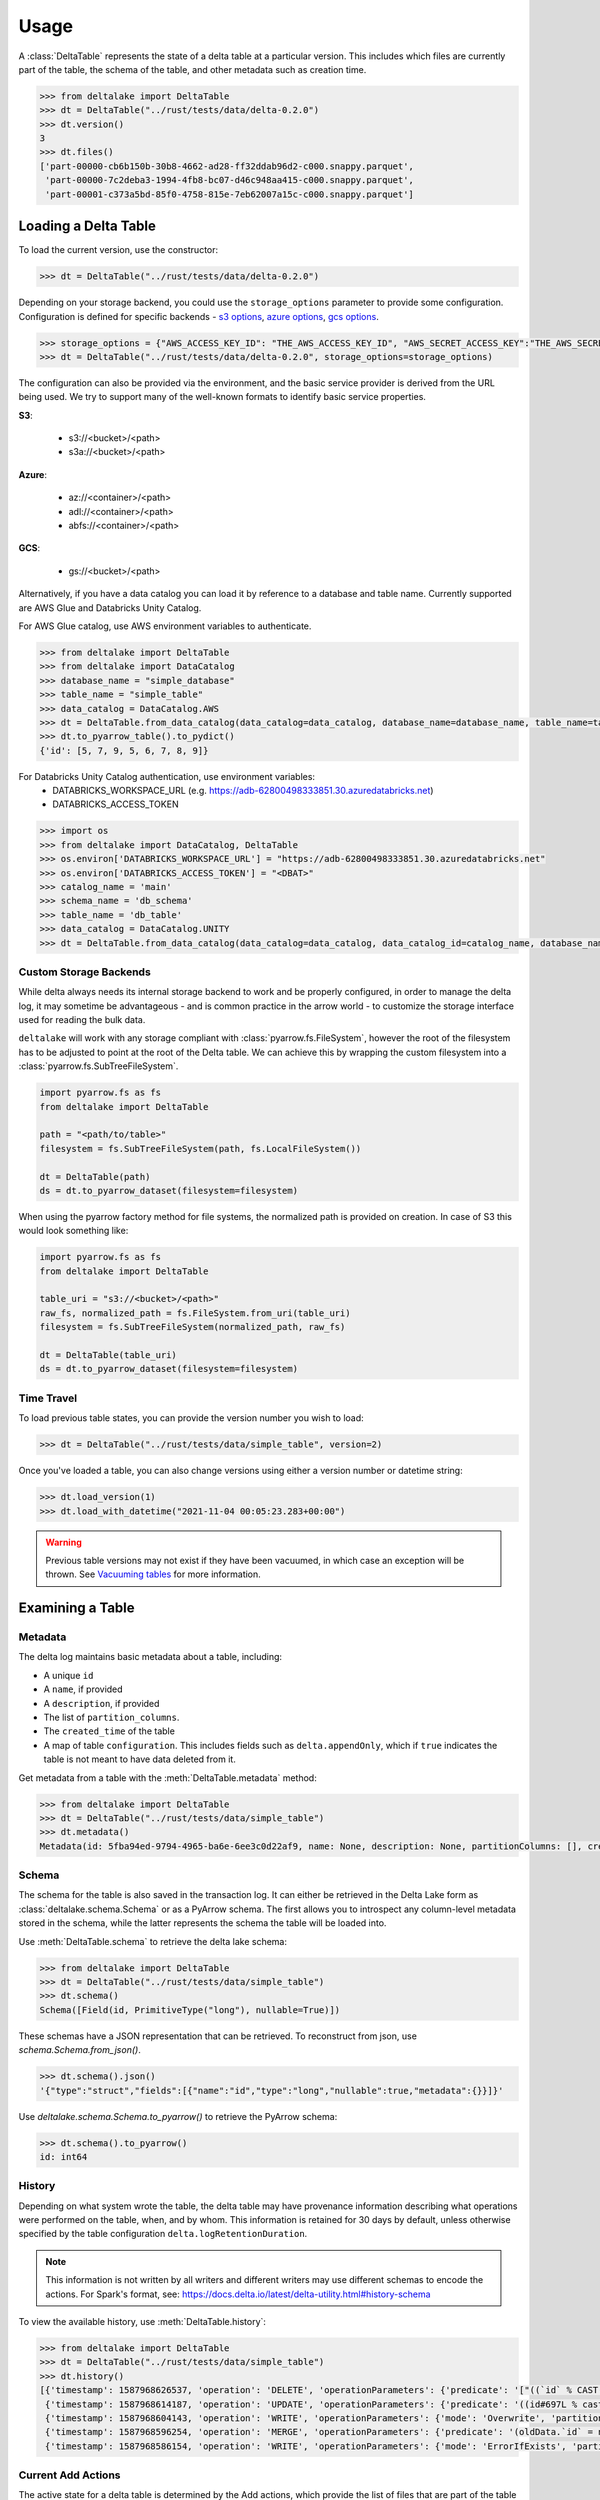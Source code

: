 Usage
====================================

.. py:currentmodule:: deltalake.table

A :class:`DeltaTable` represents the state of a delta table at a particular
version. This includes which files are currently part of the table, the schema
of the table, and other metadata such as creation time.

.. code-block:: python

    >>> from deltalake import DeltaTable
    >>> dt = DeltaTable("../rust/tests/data/delta-0.2.0")
    >>> dt.version()
    3
    >>> dt.files()
    ['part-00000-cb6b150b-30b8-4662-ad28-ff32ddab96d2-c000.snappy.parquet',
     'part-00000-7c2deba3-1994-4fb8-bc07-d46c948aa415-c000.snappy.parquet',
     'part-00001-c373a5bd-85f0-4758-815e-7eb62007a15c-c000.snappy.parquet']


Loading a Delta Table
---------------------

To load the current version, use the constructor:

.. code-block:: python

    >>> dt = DeltaTable("../rust/tests/data/delta-0.2.0")

Depending on your storage backend, you could use the ``storage_options`` parameter to provide some configuration.
Configuration is defined for specific backends - `s3 options`_, `azure options`_, `gcs options`_.

.. code-block:: python

    >>> storage_options = {"AWS_ACCESS_KEY_ID": "THE_AWS_ACCESS_KEY_ID", "AWS_SECRET_ACCESS_KEY":"THE_AWS_SECRET_ACCESS_KEY"}
    >>> dt = DeltaTable("../rust/tests/data/delta-0.2.0", storage_options=storage_options)

The configuration can also be provided via the environment, and the basic service provider is derived from the URL
being used. We try to support many of the well-known formats to identify basic service properties.

**S3**:

  * s3://<bucket>/<path>
  * s3a://<bucket>/<path>

**Azure**:

  * az://<container>/<path>
  * adl://<container>/<path>
  * abfs://<container>/<path>

**GCS**:

  * gs://<bucket>/<path>

Alternatively, if you have a data catalog you can load it by reference to a
database and table name. Currently supported are AWS Glue and Databricks Unity Catalog.

For AWS Glue catalog, use AWS environment variables to authenticate.

.. code-block:: python

    >>> from deltalake import DeltaTable
    >>> from deltalake import DataCatalog
    >>> database_name = "simple_database"
    >>> table_name = "simple_table"
    >>> data_catalog = DataCatalog.AWS
    >>> dt = DeltaTable.from_data_catalog(data_catalog=data_catalog, database_name=database_name, table_name=table_name)
    >>> dt.to_pyarrow_table().to_pydict()
    {'id': [5, 7, 9, 5, 6, 7, 8, 9]}

For Databricks Unity Catalog authentication, use environment variables:
  * DATABRICKS_WORKSPACE_URL (e.g. https://adb-62800498333851.30.azuredatabricks.net)
  * DATABRICKS_ACCESS_TOKEN

.. code-block:: python

    >>> import os
    >>> from deltalake import DataCatalog, DeltaTable
    >>> os.environ['DATABRICKS_WORKSPACE_URL'] = "https://adb-62800498333851.30.azuredatabricks.net"
    >>> os.environ['DATABRICKS_ACCESS_TOKEN'] = "<DBAT>"
    >>> catalog_name = 'main'
    >>> schema_name = 'db_schema'
    >>> table_name = 'db_table'
    >>> data_catalog = DataCatalog.UNITY
    >>> dt = DeltaTable.from_data_catalog(data_catalog=data_catalog, data_catalog_id=catalog_name, database_name=schema_name, table_name=table_name)

.. _`s3 options`: https://docs.rs/object_store/latest/object_store/aws/enum.AmazonS3ConfigKey.html#variants
.. _`azure options`: https://docs.rs/object_store/latest/object_store/azure/enum.AzureConfigKey.html#variants
.. _`gcs options`: https://docs.rs/object_store/latest/object_store/gcp/enum.GoogleConfigKey.html#variants

Custom Storage Backends
~~~~~~~~~~~~~~~~~~~~~~~

While delta always needs its internal storage backend to work and be properly configured, in order to manage the delta log,
it may sometime be advantageous - and is common practice in the arrow world - to customize the storage interface used for
reading the bulk data.

``deltalake`` will work with any storage compliant with :class:`pyarrow.fs.FileSystem`, however the root of the filesystem has
to be adjusted to point at the root of the Delta table. We can achieve this by wrapping the custom filesystem into
a :class:`pyarrow.fs.SubTreeFileSystem`.

.. code-block:: python

    import pyarrow.fs as fs
    from deltalake import DeltaTable

    path = "<path/to/table>"
    filesystem = fs.SubTreeFileSystem(path, fs.LocalFileSystem())

    dt = DeltaTable(path)
    ds = dt.to_pyarrow_dataset(filesystem=filesystem)

When using the pyarrow factory method for file systems, the normalized path is provided
on creation. In case of S3 this would look something like:

.. code-block:: python

    import pyarrow.fs as fs
    from deltalake import DeltaTable

    table_uri = "s3://<bucket>/<path>"
    raw_fs, normalized_path = fs.FileSystem.from_uri(table_uri)
    filesystem = fs.SubTreeFileSystem(normalized_path, raw_fs)

    dt = DeltaTable(table_uri)
    ds = dt.to_pyarrow_dataset(filesystem=filesystem)

Time Travel
~~~~~~~~~~~

To load previous table states, you can provide the version number you wish to
load:

.. code-block:: python

    >>> dt = DeltaTable("../rust/tests/data/simple_table", version=2)

Once you've loaded a table, you can also change versions using either a version
number or datetime string:

.. code-block:: python

    >>> dt.load_version(1)
    >>> dt.load_with_datetime("2021-11-04 00:05:23.283+00:00")

.. warning::

    Previous table versions may not exist if they have been vacuumed, in which
    case an exception will be thrown. See `Vacuuming tables`_ for more information.

Examining a Table
-----------------

Metadata
~~~~~~~~

The delta log maintains basic metadata about a table, including:

* A unique ``id``
* A ``name``, if provided
* A ``description``, if provided
* The list of ``partition_columns``.
* The ``created_time`` of the table
* A map of table ``configuration``. This includes fields such as ``delta.appendOnly``,
  which if ``true`` indicates the table is not meant to have data deleted from it.

Get metadata from a table with the :meth:`DeltaTable.metadata` method:

.. code-block:: python

    >>> from deltalake import DeltaTable
    >>> dt = DeltaTable("../rust/tests/data/simple_table")
    >>> dt.metadata()
    Metadata(id: 5fba94ed-9794-4965-ba6e-6ee3c0d22af9, name: None, description: None, partitionColumns: [], created_time: 1587968585495, configuration={})

Schema
~~~~~~

The schema for the table is also saved in the transaction log. It can either be
retrieved in the Delta Lake form as :class:`deltalake.schema.Schema` or as a PyArrow
schema. The first allows you to introspect any column-level metadata stored in
the schema, while the latter represents the schema the table will be loaded into.

Use :meth:`DeltaTable.schema` to retrieve the delta lake schema:

.. code-block:: python

    >>> from deltalake import DeltaTable
    >>> dt = DeltaTable("../rust/tests/data/simple_table")
    >>> dt.schema()
    Schema([Field(id, PrimitiveType("long"), nullable=True)])

These schemas have a JSON representation that can be retrieved. To reconstruct
from json, use `schema.Schema.from_json()`.

.. code-block:: python

    >>> dt.schema().json()
    '{"type":"struct","fields":[{"name":"id","type":"long","nullable":true,"metadata":{}}]}'

Use `deltalake.schema.Schema.to_pyarrow()` to retrieve the PyArrow schema:

.. code-block:: python

    >>> dt.schema().to_pyarrow()
    id: int64


History
~~~~~~~

Depending on what system wrote the table, the delta table may have provenance
information describing what operations were performed on the table, when, and
by whom. This information is retained for 30 days by default, unless otherwise
specified by the table configuration ``delta.logRetentionDuration``.

.. note::

    This information is not written by all writers and different writers may use
    different schemas to encode the actions. For Spark's format, see:
    https://docs.delta.io/latest/delta-utility.html#history-schema

To view the available history, use :meth:`DeltaTable.history`:

.. code-block:: python

    >>> from deltalake import DeltaTable
    >>> dt = DeltaTable("../rust/tests/data/simple_table")
    >>> dt.history()
    [{'timestamp': 1587968626537, 'operation': 'DELETE', 'operationParameters': {'predicate': '["((`id` % CAST(2 AS BIGINT)) = CAST(0 AS BIGINT))"]'}, 'readVersion': 3, 'isBlindAppend': False},
     {'timestamp': 1587968614187, 'operation': 'UPDATE', 'operationParameters': {'predicate': '((id#697L % cast(2 as bigint)) = cast(0 as bigint))'}, 'readVersion': 2, 'isBlindAppend': False},
     {'timestamp': 1587968604143, 'operation': 'WRITE', 'operationParameters': {'mode': 'Overwrite', 'partitionBy': '[]'}, 'readVersion': 1, 'isBlindAppend': False},
     {'timestamp': 1587968596254, 'operation': 'MERGE', 'operationParameters': {'predicate': '(oldData.`id` = newData.`id`)'}, 'readVersion': 0, 'isBlindAppend': False},
     {'timestamp': 1587968586154, 'operation': 'WRITE', 'operationParameters': {'mode': 'ErrorIfExists', 'partitionBy': '[]'}, 'isBlindAppend': True}]


Current Add Actions
~~~~~~~~~~~~~~~~~~~

The active state for a delta table is determined by the Add actions, which
provide the list of files that are part of the table and metadata about them,
such as creation time, size, and statistics. You can get a data frame of
the add actions data using :meth:`DeltaTable.get_add_actions`:

.. code-block:: python

    >>> from deltalake import DeltaTable
    >>> dt = DeltaTable("../rust/tests/data/delta-0.8.0")
    >>> dt.get_add_actions(flatten=True).to_pandas()
                                                        path  size_bytes   modification_time  data_change  num_records  null_count.value  min.value  max.value
    0  part-00000-c9b90f86-73e6-46c8-93ba-ff6bfaf892a...         440 2021-03-06 15:16:07         True            2                 0          0          2
    1  part-00000-04ec9591-0b73-459e-8d18-ba5711d6cbe...         440 2021-03-06 15:16:16         True            2                 0          2          4

This works even with past versions of the table:

.. code-block:: python

    >>> dt = DeltaTable("../rust/tests/data/delta-0.8.0", version=0)
    >>> dt.get_add_actions(flatten=True).to_pandas()
                                                    path  size_bytes   modification_time  data_change  num_records  null_count.value  min.value  max.value
    0  part-00000-c9b90f86-73e6-46c8-93ba-ff6bfaf892a...         440 2021-03-06 15:16:07         True            2                 0          0          2
    1  part-00001-911a94a2-43f6-4acb-8620-5e68c265498...         445 2021-03-06 15:16:07         True            3                 0          2          4


Querying Delta Tables
---------------------

Delta tables can be queried in several ways. By loading as Arrow data or an Arrow
dataset, they can be used by compatible engines such as Pandas and DuckDB. By
passing on the list of files, they can be loaded into other engines such as Dask.

Delta tables are often larger than can fit into memory on a single computer, so
this module provides ways to read only the parts of the data you need. Partition
filters allow you to skip reading files that are part of irrelevant partitions.
Only loading the columns required also saves memory. Finally, some methods allow
reading tables batch-by-batch, allowing you to process the whole table while only
having a portion loaded at any given time.

To load into Pandas or a PyArrow table use the :meth:`DeltaTable.to_pandas` and
:meth:`DeltaTable.to_pyarrow_table` methods, respectively. Both of these
support filtering partitions and selecting particular columns.

.. code-block:: python

    >>> from deltalake import DeltaTable
    >>> dt = DeltaTable("../rust/tests/data/delta-0.8.0-partitioned")
    >>> dt.schema().to_pyarrow()
    value: string
    year: string
    month: string
    day: string
    >>> dt.to_pandas(partitions=[("year", "=", "2021")], columns=["value"])
          value
    0     6
    1     7
    2     5
    3     4
    >>> dt.to_pyarrow_table(partitions=[("year", "=", "2021")], columns=["value"])
    pyarrow.Table
    value: string

Converting to a PyArrow Dataset allows you to filter on columns other than
partition columns and load the result as a stream of batches rather than a single
table. Convert to a dataset using :meth:`DeltaTable.to_pyarrow_dataset`. Filters
applied to datasets will use the partition values and file statistics from the
Delta transaction log and push down any other filters to the scanning operation.

.. code-block:: python

    >>> import pyarrow.dataset as ds
    >>> dataset = dt.to_pyarrow_dataset()
    >>> condition = (ds.field("year") == "2021") & (ds.field("value") > "4")
    >>> dataset.to_table(filter=condition, columns=["value"]).to_pandas()
      value
    0     6
    1     7
    2     5
    >>> batch_iter = dataset.to_batches(filter=condition, columns=["value"], batch_size=2)
    >>> for batch in batch_iter: print(batch.to_pandas())
      value
    0     6
    1     7
      value
    0     5

PyArrow datasets may also be passed to compatible query engines, such as DuckDB_.

.. _DuckDB: https://duckdb.org/docs/api/python

.. code-block:: python

    >>> import duckdb
    >>> ex_data = duckdb.arrow(dataset)
    >>> ex_data.filter("year = 2021 and value > 4").project("value")
    ---------------------
    -- Expression Tree --
    ---------------------
    Projection [value]
      Filter [year=2021 AND value>4]
        arrow_scan(140409099470144, 4828104688, 1000000)

    ---------------------
    -- Result Columns  --
    ---------------------
    - value (VARCHAR)

    ---------------------
    -- Result Preview  --
    ---------------------
    value
    VARCHAR
    [ Rows: 3]
    6
    7
    5

Finally, you can always pass the list of file paths to an engine. For example,
you can pass them to ``dask.dataframe.read_parquet``:

.. code-block:: python

    >>> import dask.dataframe as dd
    >>> df = dd.read_parquet(dt.file_uris())
    >>> df
    Dask DataFrame Structure:
                    value             year            month              day
    npartitions=6
                   object  category[known]  category[known]  category[known]
                      ...              ...              ...              ...
    ...               ...              ...              ...              ...
                      ...              ...              ...              ...
                      ...              ...              ...              ...
    Dask Name: read-parquet, 6 tasks
    >>> df.compute()
      value  year month day
    0     1  2020     1   1
    0     2  2020     2   3
    0     3  2020     2   5
    0     4  2021     4   5
    0     5  2021    12   4
    0     6  2021    12  20
    1     7  2021    12  20


Managing Delta Tables
---------------------

Vacuuming tables
~~~~~~~~~~~~~~~~

Vacuuming a table will delete any files that have been marked for deletion. This
may make some past versions of a table invalid, so this can break time travel.
However, it will save storage space. Vacuum will retain files in a certain window,
by default one week, so time travel will still work in shorter ranges.

Delta tables usually don't delete old files automatically, so vacuuming regularly
is considered good practice, unless the table is only appended to.

Use :meth:`DeltaTable.vacuum` to perform the vacuum operation. Note that to
prevent accidental deletion, the function performs a dry-run by default: it will
only list the files to be deleted. Pass ``dry_run=False`` to actually delete files.

.. code-block:: python

    >>> dt = DeltaTable("../rust/tests/data/simple_table")
    >>> dt.vacuum()
    ['../rust/tests/data/simple_table/part-00006-46f2ff20-eb5d-4dda-8498-7bfb2940713b-c000.snappy.parquet',
     '../rust/tests/data/simple_table/part-00190-8ac0ae67-fb1d-461d-a3d3-8dc112766ff5-c000.snappy.parquet',
     '../rust/tests/data/simple_table/part-00164-bf40481c-4afd-4c02-befa-90f056c2d77a-c000.snappy.parquet',
     ...]
    >>> dt.vacuum(dry_run=False) # Don't run this unless you are sure!

Optimizing tables
~~~~~~~~~~~~~~~~~

Optimizing a table will perform bin-packing on a Delta Table which merges small files
into a large file. Bin-packing reduces the number of API calls required for read operations.
Optimizing will increments the table's version and creates remove actions for optimized files.
Optimize does not delete files from storage. To delete files that were removed, call :meth:`DeltaTable.vacuum`.

``DeltaTable.optimize`` returns a :class:`TableOptimizer` object which provides
methods for optimizing the table. Note that these method will fail if a concurrent
writer performs an operation that removes any files (such as an overwrite).

For just file compaction, use the :meth:`TableOptimizer.compact` method:

.. code-block:: python

    >>> dt = DeltaTable("../rust/tests/data/simple_table")
    >>> dt.optimize.compact()
    {'numFilesAdded': 1, 'numFilesRemoved': 5,
     'filesAdded': {'min': 555, 'max': 555, 'avg': 555.0, 'totalFiles': 1, 'totalSize': 555},
     'filesRemoved': {'min': 262, 'max': 429, 'avg': 362.2, 'totalFiles': 5, 'totalSize': 1811},
     'partitionsOptimized': 1, 'numBatches': 1, 'totalConsideredFiles': 5,
     'totalFilesSkipped': 0, 'preserveInsertionOrder': True}

For improved data skipping, use the :meth:`TableOptimizer.z_order` method. This
is slower than just file compaction, but can improve performance for queries that
filter on multiple columns at once.

.. code-block:: python

    >>> dt = DeltaTable("../rust/tests/data/COVID-19_NYT")
    >>> dt.optimize.z_order(["date", "county"])
    {'numFilesAdded': 1, 'numFilesRemoved': 8,
     'filesAdded': {'min': 2473439, 'max': 2473439, 'avg': 2473439.0, 'totalFiles': 1, 'totalSize': 2473439},
     'filesRemoved': {'min': 325440, 'max': 895702, 'avg': 773810.625, 'totalFiles': 8, 'totalSize': 6190485},
     'partitionsOptimized': 0, 'numBatches': 1, 'totalConsideredFiles': 8,
     'totalFilesSkipped': 0, 'preserveInsertionOrder': True}

Writing Delta Tables
--------------------

.. py:currentmodule:: deltalake

For overwrites and appends, use :py:func:`write_deltalake`. If the table does not
already exist, it will be created. The ``data`` parameter will accept a Pandas
DataFrame, a PyArrow Table, or an iterator of PyArrow Record Batches.

.. code-block:: python

    >>> from deltalake import write_deltalake
    >>> df = pd.DataFrame({'x': [1, 2, 3]})
    >>> write_deltalake('path/to/table', df)

.. note::
    :py:func:`write_deltalake` accepts a Pandas DataFrame, but will convert it to
    a Arrow table before writing. See caveats in :doc:`pyarrow:python/pandas`.

By default, writes create a new table and error if it already exists. This is
controlled by the ``mode`` parameter, which mirrors the behavior of Spark's
:py:meth:`pyspark.sql.DataFrameWriter.saveAsTable` DataFrame method. To overwrite pass in ``mode='overwrite'`` and
to append pass in ``mode='append'``:

.. code-block:: python

    >>> write_deltalake('path/to/table', df, mode='overwrite')
    >>> write_deltalake('path/to/table', df, mode='append')

:py:meth:`write_deltalake` will raise :py:exc:`ValueError` if the schema of
the data passed to it differs from the existing table's schema. If you wish to
alter the schema as part of an overwrite pass in ``schema_mode="overwrite"``.

.. note::
    if the local file system does not support hard links, such as blobfuse,
    s3fs-fuse, you can choose to set the `FILE_ALLOW_UNSAFE_RENAME` variable
    to ``true`` in order to enable unsafe writes.

Writing to s3
~~~~~~~~~~~~~

A locking mechanism is needed to prevent unsafe concurrent writes to a
delta lake directory when writing to S3. DynamoDB is the only available
locking provider at the moment in delta-rs. To enable DynamoDB as the
locking provider, you need to set the **AWS_S3_LOCKING_PROVIDER** to 'dynamodb'
as a ``storage_options`` or as an environment variable.

Additionally, you must create a DynamoDB table with the name ``delta_log``
so that it can be automatically recognized by delta-rs. Alternatively, you can
use a table name of your choice, but you must set the **DELTA_DYNAMO_TABLE_NAME**
variable to match your chosen table name. The required schema for the DynamoDB
table is as follows:

.. code-block:: json



        "Table": {
            "AttributeDefinitions": [
                {
                    "AttributeName": "fileName",
                    "AttributeType": "S"
                },
                {
                    "AttributeName": "tablePath",
                    "AttributeType": "S"
                }
            ],
            "TableName": "delta_log",
            "KeySchema": [
                {
                    "AttributeName": "tablePath",
                    "KeyType": "HASH"
                },
                {
                    "AttributeName": "fileName",
                    "KeyType": "RANGE"
                }
            ],
        }

Here is an example writing to s3 using this mechanism:

.. code-block:: python

    >>> from deltalake import write_deltalake
    >>> df = pd.DataFrame({'x': [1, 2, 3]})
    >>> storage_options = {'AWS_S3_LOCKING_PROVIDER': 'dynamodb', 'DELTA_DYNAMO_TABLE_NAME': 'custom_table_name'}
    >>> write_deltalake('s3a://path/to/table', df, 'storage_options'= storage_options)

.. note::
    This locking mechanism is compatible with the one used by Apache Spark. The `tablePath` property,
    denoting the root url of the delta table itself, is part of the primary key, and all writers
    intending to write to the same table must match this property precisely. In Spark, S3 URLs
    are prefixed with `s3a://`, and a table in delta-rs must be configured accordingly.

The following code allows creating the necessary table from the AWS cli:

.. code-block:: sh

        aws dynamodb create-table \
        --table-name delta_log \
        --attribute-definitions AttributeName=tablePath,AttributeType=S AttributeName=fileName,AttributeType=S \
        --key-schema AttributeName=tablePath,KeyType=HASH AttributeName=fileName,KeyType=RANGE \
        --provisioned-throughput ReadCapacityUnits=5,WriteCapacityUnits=5

You can find additional information in the `delta-rs-documentation
https://docs.delta.io/latest/delta-storage.html#multi-cluster-setup`_, which
also includes recommendations on configuring a time-to-live (TTL) for the table to
avoid growing the table indefinitely.

https://docs.delta.io/latest/delta-storage.html#production-configuration-s3-multi-cluster

.. note::
    if for some reason you don't want to use dynamodb as your locking mechanism you can
    choose to set the `AWS_S3_ALLOW_UNSAFE_RENAME` variable to ``true`` in order to enable
    S3 unsafe writes.


Updating Delta Tables
---------------------

.. py:currentmodule:: deltalake.table

Row values in an existing delta table can be updated with the :meth:`DeltaTable.update` command. A update
dictionary has to be passed, where they key is the column you wish to update, and the value is a
Expression in string format.

Update all the rows for the column "processed" to the value True.

.. code-block:: python

    >>> from deltalake import write_deltalake, DeltaTable
    >>> df = pd.DataFrame({'x': [1, 2, 3], 'deleted': [False, False, False]})
    >>> write_deltalake('path/to/table', df)
    >>> dt = DeltaTable('path/to/table')
    >>> dt.update({"processed": "True"})
    >>> dt.to_pandas()
    >>>     x       processed
    0       1       True
    1       2       True
    2       3       True
.. note::
    :meth:`DeltaTable.update` predicates and updates are all in string format. The predicates and expressions,
    are parsed into Apache Datafusion expressions.

Apply a soft deletion based on a predicate, so update all the rows for the column "deleted" to the value
True where x = 3

.. code-block:: python

    >>> from deltalake import write_deltalake, DeltaTable
    >>> df = pd.DataFrame({'x': [1, 2, 3], 'deleted': [False, False, False]})
    >>> write_deltalake('path/to/table', df)
    >>> dt = DeltaTable('path/to/table')
    >>> dt.update(
    ...    updates={"deleted": "True"},
    ...    predicate= 'x = 3',
    ... )
    >>> dt.to_pandas()
    >>>     x       deleted
    0       1       False
    1       2       False
    2       3       True


Overwriting a partition
~~~~~~~~~~~~~~~~~~~~~~~

You can overwrite a specific partition by using ``mode="overwrite"`` together
with ``partition_filters``. This will remove all files within the matching
partition and insert your data as new files. This can only be done on one
partition at a time. All of the input data must belong to that partition or else
the method will raise an error.

.. code-block:: python

    >>> from deltalake import write_deltalake
    >>> df = pd.DataFrame({'x': [1, 2, 3], 'y': ['a', 'a', 'b']})
    >>> write_deltalake('path/to/table', df, partition_by=['y'])

    >>> table = DeltaTable('path/to/table')
    >>> df2 = pd.DataFrame({'x': [100], 'y': ['b']})
    >>> write_deltalake(table, df2, partition_filters=[('y', '=', 'b')], mode="overwrite")

    >>> table.to_pandas()
         x  y
    0    1  a
    1    2  a
    2  100  b

This method could also be used to insert a new partition if one doesn't already
exist, making this operation idempotent.


Removing data
~~~~~~~~~~~~~

.. py:currentmodule:: deltalake.table

You can remove rows from a table with :meth:`DeltaTable.delete`. A SQL where clause can
be provided to only remove some rows. If the clause matches some partition values, then
the files under those partition values will be removed. If the clause matches rows
inside some files, then those files will rewritten without the matched rows. Omitting
the clause will remove all files from the table.

.. code-block:: python

    >>> from deltalake import DeltaTable, write_deltalake
    >>> df = pd.DataFrame({'a': [1, 2, 3], 'to_delete': [False, False, True]})
    >>> write_deltalake('path/to/table', df)

    >>> table = DeltaTable('path/to/table')
    >>> table.delete(predicate="to_delete = true")
    {'num_added_files': 1, 'num_removed_files': 1, 'num_deleted_rows': 1, 'num_copied_rows': 2, 'execution_time_ms': 11081, 'scan_time_ms': 3721, 'rewrite_time_ms': 7}

    >>> table.to_pandas()
       a  to_delete
    0  1      False
    1  2      False

.. note::

    :meth:`DeltaTable.delete` does not delete files from storage but only updates the
    table state to one where the deleted rows are no longer present. See
    `Vacuuming tables`_ for more information.


Restoring tables
~~~~~~~~~~~~~~~~

.. py:currentmodule:: deltalake.table

Restoring a table will restore delta table to a specified version or datetime. This
operation compares the current state of the delta table with the state to be restored.
And add those missing files into the AddFile actions and add redundant files into
RemoveFile actions. Then commit into a new version.


Use :meth:`DeltaTable.restore` to perform the restore operation. Note that if any other
concurrent operation was performed on the table, restore will fail.

.. code-block:: python

    >>> dt = DeltaTable("../rust/tests/data/simple_table")
    >>> dt.restore(1)
    {'numRemovedFile': 5, 'numRestoredFile': 22}
